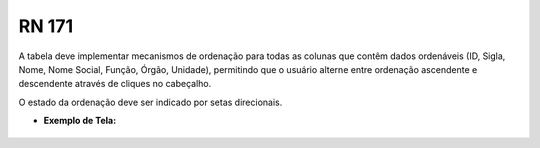 **RN 171**
==========
A tabela deve implementar mecanismos de ordenação para todas as colunas que contêm dados ordenáveis (ID, Sigla, Nome, Nome Social, Função, Órgão, Unidade), permitindo que o usuário alterne entre ordenação ascendente e descendente através de cliques no cabeçalho. 

O estado da ordenação deve ser indicado por setas direcionais.

- **Exemplo de Tela:**
     .. figure:: ListarAutoridade5.png

